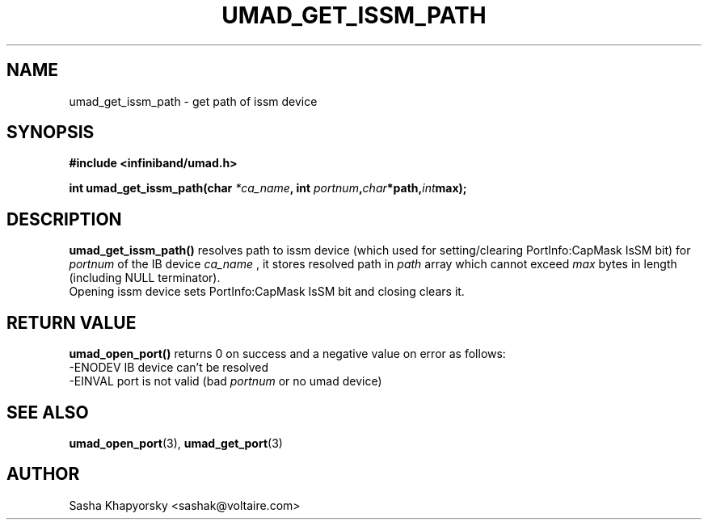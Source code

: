 .\" -*- nroff -*-
.\" Licensed under the OpenIB.org BSD license (FreeBSD Variant) - See COPYING.md
.\"
.TH UMAD_GET_ISSM_PATH 3  "Oct 18, 2007" "OpenIB" "OpenIB Programmer's Manual"
.SH "NAME"
umad_get_issm_path \- get path of issm device
.SH "SYNOPSIS"
.nf
.B #include <infiniband/umad.h>
.sp
.BI "int umad_get_issm_path(char " "*ca_name" ", int " "portnum", char *path, int max);
.fi
.SH "DESCRIPTION"
.B umad_get_issm_path()
resolves path to issm device (which used for setting/clearing PortInfo:CapMask IsSM bit) for
.I portnum
of the IB device
.I ca_name
, it stores resolved path in
.I path
array which cannot exceed
.I max
bytes in length (including NULL terminator).
.fi
Opening issm device sets PortInfo:CapMask IsSM bit and closing clears it.
.fi
.SH "RETURN VALUE"
.B umad_open_port()
returns 0 on success and a negative value on error as follows:
 -ENODEV IB device can't be resolved
 -EINVAL port is not valid (bad
.I portnum\fR
or no umad device)
.SH "SEE ALSO"
.BR umad_open_port (3),
.BR umad_get_port (3)
.SH "AUTHOR"
.TP
Sasha Khapyorsky <sashak@voltaire.com>
